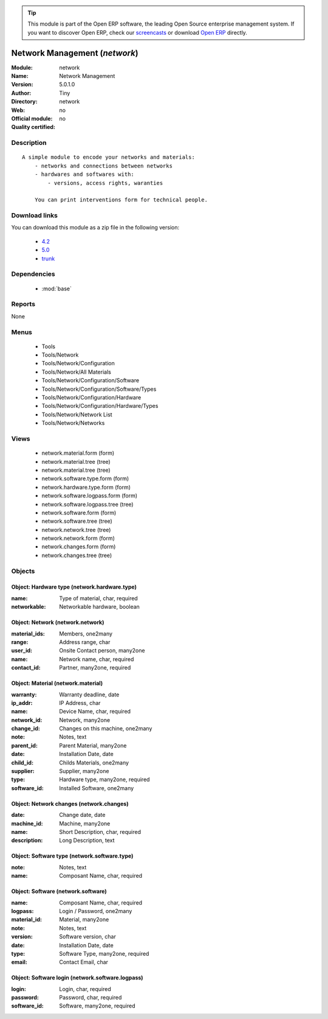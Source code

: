 
.. module:: network
    :synopsis: Network Management 
    :noindex:
.. 

.. raw:: html

      <br />
    <link rel="stylesheet" href="../_static/hide_objects_in_sidebar.css" type="text/css" />

.. tip:: This module is part of the Open ERP software, the leading Open Source 
  enterprise management system. If you want to discover Open ERP, check our 
  `screencasts <http://openerp.tv>`_ or download 
  `Open ERP <http://openerp.com>`_ directly.

.. raw:: html

    <div class="js-kit-rating" title="" permalink="" standalone="yes" path="/network"></div>
    <script src="http://js-kit.com/ratings.js"></script>

Network Management (*network*)
==============================
:Module: network
:Name: Network Management
:Version: 5.0.1.0
:Author: Tiny
:Directory: network
:Web: 
:Official module: no
:Quality certified: no

Description
-----------

::

  A simple module to encode your networks and materials:
      - networks and connections between networks
      - hardwares and softwares with:
          - versions, access rights, waranties
  
      You can print interventions form for technical people.

Download links
--------------

You can download this module as a zip file in the following version:

  * `4.2 <http://www.openerp.com/download/modules/4.2/network.zip>`_
  * `5.0 <http://www.openerp.com/download/modules/5.0/network.zip>`_
  * `trunk <http://www.openerp.com/download/modules/trunk/network.zip>`_


Dependencies
------------

 * :mod:`base`

Reports
-------

None


Menus
-------

 * Tools
 * Tools/Network
 * Tools/Network/Configuration
 * Tools/Network/All Materials
 * Tools/Network/Configuration/Software
 * Tools/Network/Configuration/Software/Types
 * Tools/Network/Configuration/Hardware
 * Tools/Network/Configuration/Hardware/Types
 * Tools/Network/Network List
 * Tools/Network/Networks

Views
-----

 * network.material.form (form)
 * network.material.tree (tree)
 * network.material.tree (tree)
 * network.software.type.form (form)
 * network.hardware.type.form (form)
 * network.software.logpass.form (form)
 * network.software.logpass.tree (tree)
 * network.software.form (form)
 * network.software.tree (tree)
 * network.network.tree (tree)
 * network.network.form (form)
 * network.changes.form (form)
 * network.changes.tree (tree)


Objects
-------

Object: Hardware type (network.hardware.type)
#############################################



:name: Type of material, char, required





:networkable: Networkable hardware, boolean




Object: Network (network.network)
#################################



:material_ids: Members, one2many





:range: Address range, char





:user_id: Onsite Contact person, many2one





:name: Network name, char, required





:contact_id: Partner, many2one, required




Object: Material (network.material)
###################################



:warranty: Warranty deadline, date





:ip_addr: IP Address, char





:name: Device Name, char, required





:network_id: Network, many2one





:change_id: Changes on this machine, one2many





:note: Notes, text





:parent_id: Parent Material, many2one





:date: Installation Date, date





:child_id: Childs Materials, one2many





:supplier: Supplier, many2one





:type: Hardware type, many2one, required





:software_id: Installed Software, one2many




Object: Network changes (network.changes)
#########################################



:date: Change date, date





:machine_id: Machine, many2one





:name: Short Description, char, required





:description: Long Description, text




Object: Software type (network.software.type)
#############################################



:note: Notes, text





:name: Composant Name, char, required




Object: Software (network.software)
###################################



:name: Composant Name, char, required





:logpass: Login / Password, one2many





:material_id: Material, many2one





:note: Notes, text





:version: Software version, char





:date: Installation Date, date





:type: Software Type, many2one, required





:email: Contact Email, char




Object: Software login (network.software.logpass)
#################################################



:login: Login, char, required





:password: Password, char, required





:software_id: Software, many2one, required


